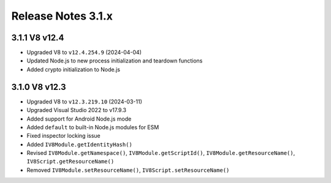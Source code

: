 ===================
Release Notes 3.1.x
===================

3.1.1 V8 v12.4
--------------

* Upgraded V8 to ``v12.4.254.9`` (2024-04-04)
* Updated Node.js to new process initialization and teardown functions
* Added crypto initialization to Node.js

3.1.0 V8 v12.3
--------------

* Upgraded V8 to ``v12.3.219.10`` (2024-03-11)
* Upgraded Visual Studio 2022 to v17.9.3
* Added support for Android Node.js mode
* Added ``default`` to built-in Node.js modules for ESM
* Fixed inspector locking issue
* Added ``IV8Module.getIdentityHash()``
* Revised ``IV8Module.getNamespace()``, ``IV8Module.getScriptId()``, ``IV8Module.getResourceName()``, ``IV8Script.getResourceName()``
* Removed ``IV8Module.setResourceName()``, ``IV8Script.setResourceName()``

